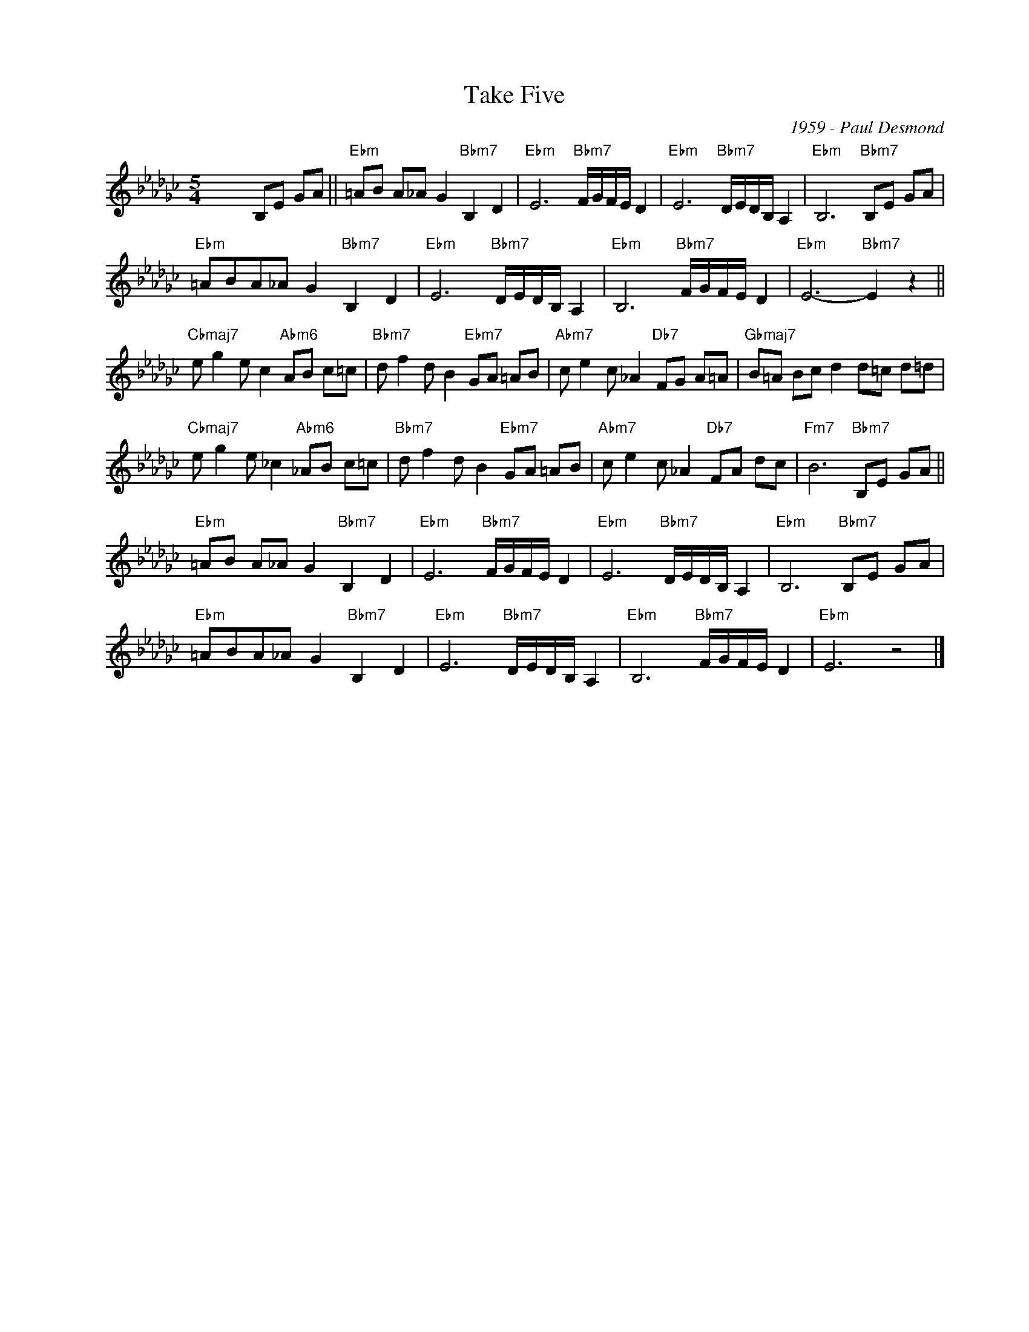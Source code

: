 X:1
T:Take Five
C:1959 - Paul Desmond
Z:Copyright Â© www.realbook.site
L:1/8
M:5/4
I:linebreak $
K:Gb
V:1 treble nm=" " snm=" "
V:1
 x6 B,E GA ||"Ebm" =AB A_A G2"Bbm7" B,2 D2 |"Ebm" E6"Bbm7" F/G/F/E/ D2 | %3
"Ebm" E6"Bbm7" D/E/D/B,/ A,2 |"Ebm" B,6"Bbm7" B,E GA |$"Ebm" =ABA_A G2"Bbm7" B,2 D2 | %6
"Ebm" E6"Bbm7" D/E/D/B,/ A,2 |"Ebm" B,6"Bbm7" F/G/F/E/ D2 |"Ebm" E6-"Bbm7" E2 z2 ||$ %9
"Cbmaj7" e g2 e c2"Abm6" AB c=c |"Bbm7" d f2 d B2"Ebm7" GA =AB |"Abm7" c e2 c _A2"Db7" FG A=A | %12
"Gbmaj7" B=A Bc d2 d=c d=d |$"Cbmaj7" e g2 e _c2"Abm6" _AB c=c |"Bbm7" d f2 d B2"Ebm7" GA =AB | %15
"Abm7" c e2 c _A2"Db7" FA dc |"Fm7" B6"Bbm7" B,E GA ||$"Ebm" =AB A_A G2"Bbm7" B,2 D2 | %18
"Ebm" E6"Bbm7" F/G/F/E/ D2 |"Ebm" E6"Bbm7" D/E/D/B,/ A,2 |"Ebm" B,6"Bbm7" B,E GA |$ %21
"Ebm" =ABA_A G2"Bbm7" B,2 D2 |"Ebm" E6"Bbm7" D/E/D/B,/ A,2 |"Ebm" B,6"Bbm7" F/G/F/E/ D2 | %24
"Ebm" E6 z4 |] %25

